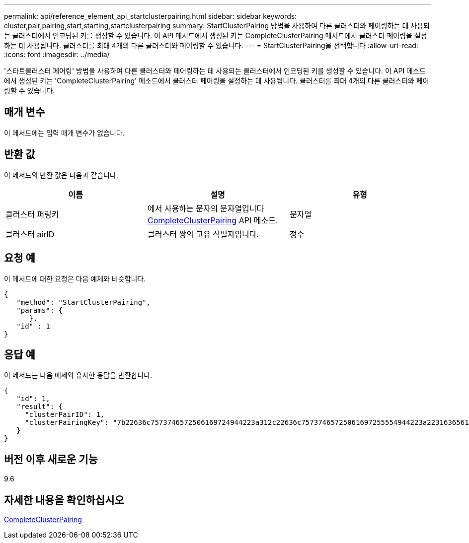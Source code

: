 ---
permalink: api/reference_element_api_startclusterpairing.html 
sidebar: sidebar 
keywords: cluster,pair,pairing,start,starting,startclusterpairing 
summary: StartClusterPairing 방법을 사용하여 다른 클러스터와 페어링하는 데 사용되는 클러스터에서 인코딩된 키를 생성할 수 있습니다. 이 API 메서드에서 생성된 키는 CompleteClusterPairing 메서드에서 클러스터 페어링을 설정하는 데 사용됩니다. 클러스터를 최대 4개의 다른 클러스터와 페어링할 수 있습니다. 
---
= StartClusterPairing을 선택합니다
:allow-uri-read: 
:icons: font
:imagesdir: ../media/


[role="lead"]
'스타트클러스터 페어링' 방법을 사용하여 다른 클러스터와 페어링하는 데 사용되는 클러스터에서 인코딩된 키를 생성할 수 있습니다. 이 API 메소드에서 생성된 키는 'CompleteClusterPairing' 메소드에서 클러스터 페어링을 설정하는 데 사용됩니다. 클러스터를 최대 4개의 다른 클러스터와 페어링할 수 있습니다.



== 매개 변수

이 메서드에는 입력 매개 변수가 없습니다.



== 반환 값

이 메서드의 반환 값은 다음과 같습니다.

|===
| 이름 | 설명 | 유형 


 a| 
클러스터 퍼링키
 a| 
에서 사용하는 문자의 문자열입니다 xref:reference_element_api_completeclusterpairing.adoc[CompleteClusterPairing] API 메소드.
 a| 
문자열



 a| 
클러스터 airID
 a| 
클러스터 쌍의 고유 식별자입니다.
 a| 
정수

|===


== 요청 예

이 메서드에 대한 요청은 다음 예제와 비슷합니다.

[listing]
----
{
   "method": "StartClusterPairing",
   "params": {
      },
   "id" : 1
}
----


== 응답 예

이 메서드는 다음 예제와 유사한 응답을 반환합니다.

[listing]
----
{
   "id": 1,
   "result": {
     "clusterPairID": 1,
     "clusterPairingKey": "7b22636c7573746572506169724944223a312c22636c75737465725061697255554944223a2231636561313336322d346338662d343631612d626537322d373435363661393533643266222c22636c7573746572556e697175654944223a2278736d36222c226d766970223a223139322e3136382e3133392e313232222c226e616d65223a224175746f54657374322d63307552222c2270617373776f7264223a22695e59686f20492d64774d7d4c67614b222c22727063436f6e6e656374696f6e4944223a3931333134323634392c22757365726e616d65223a225f5f53465f706169725f50597a796647704c7246564432444a42227d"
   }
}
----


== 버전 이후 새로운 기능

9.6



== 자세한 내용을 확인하십시오

xref:reference_element_api_completeclusterpairing.adoc[CompleteClusterPairing]
